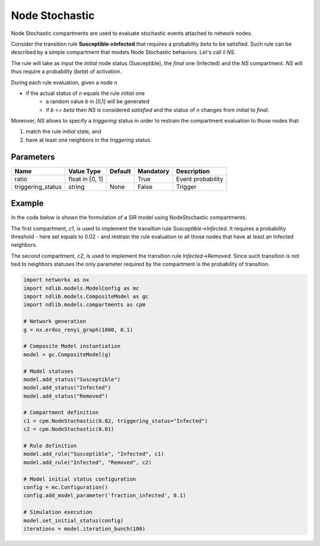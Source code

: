 ***************
Node Stochastic
***************

Node Stochastic compartments are used to evaluate stochastic events attached to network nodes.

Consider the transition rule **Susceptible->Infected** that requires a probability *beta* to be satisfied.
Such rule can be described by a simple compartment that models Node Stochastic behaviors. Let's call il *NS*.

The rule will take as input the *initial* node status (Susceptible), the *final* one (Infected) and the *NS* compartment.
*NS* will thus require a probability (*beta*) of activation.

During each rule evaluation, given a node *n*

- if the actual status of *n* equals the rule *initial* one
	- a random value *b* in [0,1] will be generated
	- if *b <= beta* then *NS* is considered *satisfied* and the status of *n* changes from *initial* to *final*.

Moreover, *NS* allows to specify a *triggering* status in order to restrain the compartment evaluation to those nodes that:

1. match the rule *initial* state, and
2. have at least one neighbors in the *triggering* status.


----------
Parameters
----------

=================  ===============  =======  =========  =====================
Name               Value Type       Default  Mandatory  Description
=================  ===============  =======  =========  =====================
ratio              float in [0, 1]           True       Event probability
triggering_status  string           None     False      Trigger
=================  ===============  =======  =========  =====================

-------
Example
-------

In the code below is shown the formulation of a SIR model using NodeStochastic compartments.

The first compartment, *c1*, is used to implement the transition rule *Susceptible->Infected*.
It requires a probability threshold - here set equals to 0.02 - and restrain the rule evaluation to all those nodes that have at least an Infected neighbors.

The second compartment, *c2*, is used to implement the transition rule *Infected->Removed*.
Since such transition is not tied to neighbors statuses the only parameter required by the compartment is the probability of transition.

.. code-block:: python

	import networkx as nx
	import ndlib.models.ModelConfig as mc
	import ndlib.models.CompositeModel as gc
	import ndlib.models.compartments as cpm

	# Network generation
	g = nx.erdos_renyi_graph(1000, 0.1)

	# Composite Model instantiation
	model = gc.CompositeModel(g)

	# Model statuses
	model.add_status("Susceptible")
	model.add_status("Infected")
	model.add_status("Removed")

	# Compartment definition
	c1 = cpm.NodeStochastic(0.02, triggering_status="Infected")
	c2 = cpm.NodeStochastic(0.01)

	# Rule definition
	model.add_rule("Susceptible", "Infected", c1)
	model.add_rule("Infected", "Removed", c2)

	# Model initial status configuration
	config = mc.Configuration()
	config.add_model_parameter('fraction_infected', 0.1)

	# Simulation execution
	model.set_initial_status(config)
	iterations = model.iteration_bunch(100)
